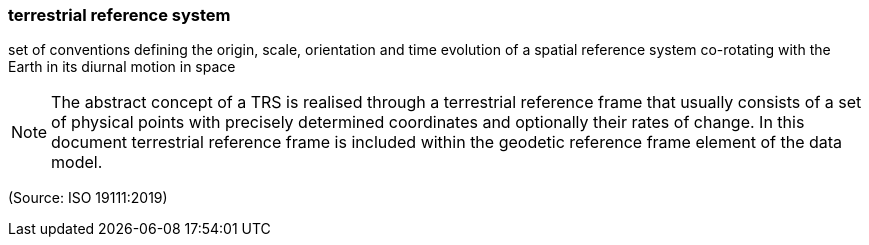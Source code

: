 === terrestrial reference system

set of conventions defining the origin, scale, orientation and time evolution of a spatial reference system co-rotating with the Earth in its diurnal motion in space

NOTE: The abstract concept of a TRS is realised through a terrestrial reference frame that usually consists of a set of physical points with precisely determined coordinates and optionally their rates of change. In this document terrestrial reference frame is included within the geodetic reference frame element of the data model.

(Source: ISO 19111:2019)

